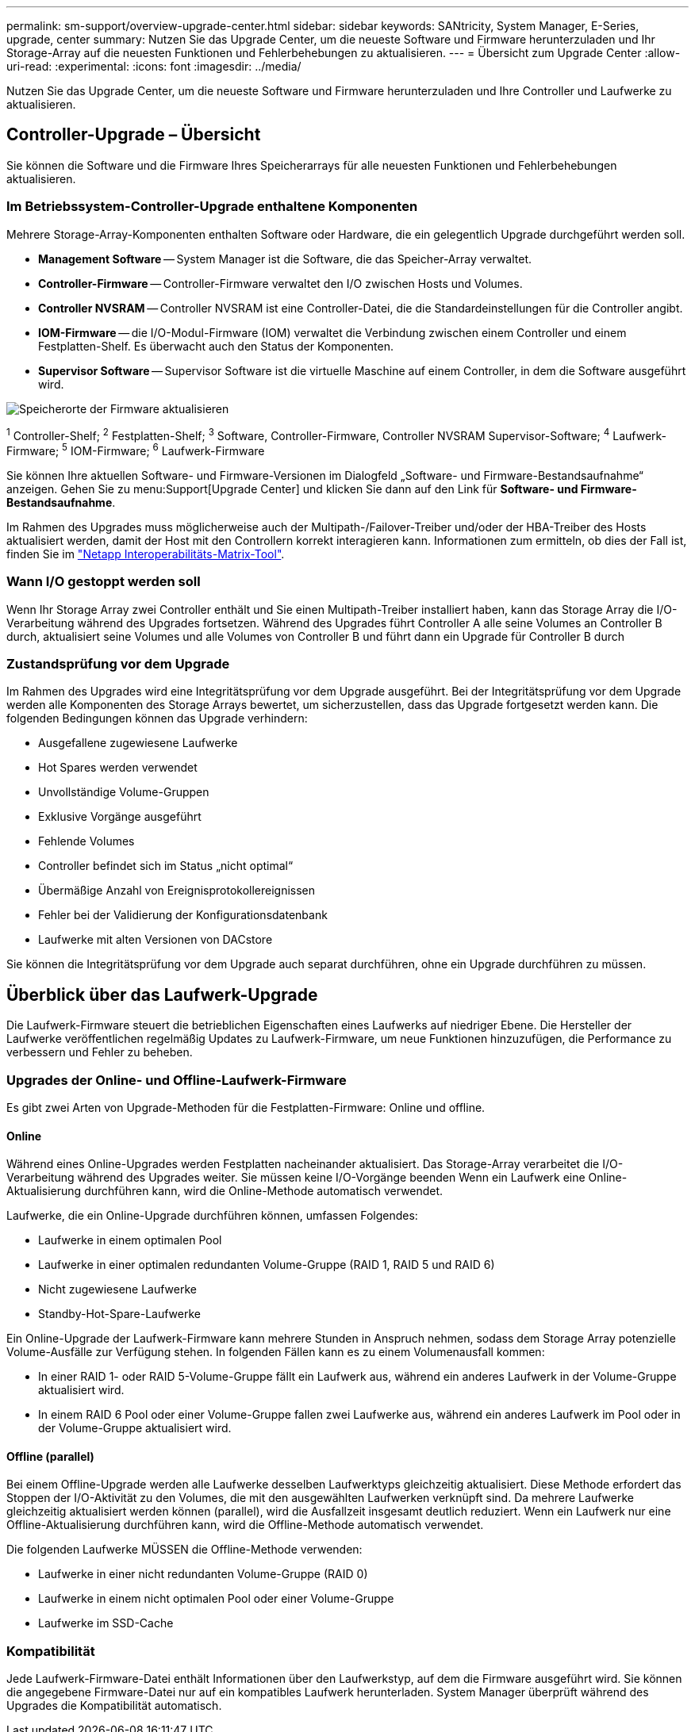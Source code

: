 ---
permalink: sm-support/overview-upgrade-center.html 
sidebar: sidebar 
keywords: SANtricity, System Manager, E-Series, upgrade, center 
summary: Nutzen Sie das Upgrade Center, um die neueste Software und Firmware herunterzuladen und Ihr Storage-Array auf die neuesten Funktionen und Fehlerbehebungen zu aktualisieren. 
---
= Übersicht zum Upgrade Center
:allow-uri-read: 
:experimental: 
:icons: font
:imagesdir: ../media/


[role="lead"]
Nutzen Sie das Upgrade Center, um die neueste Software und Firmware herunterzuladen und Ihre Controller und Laufwerke zu aktualisieren.



== Controller-Upgrade – Übersicht

Sie können die Software und die Firmware Ihres Speicherarrays für alle neuesten Funktionen und Fehlerbehebungen aktualisieren.



=== Im Betriebssystem-Controller-Upgrade enthaltene Komponenten

Mehrere Storage-Array-Komponenten enthalten Software oder Hardware, die ein gelegentlich Upgrade durchgeführt werden soll.

* *Management Software* -- System Manager ist die Software, die das Speicher-Array verwaltet.
* *Controller-Firmware* -- Controller-Firmware verwaltet den I/O zwischen Hosts und Volumes.
* *Controller NVSRAM* -- Controller NVSRAM ist eine Controller-Datei, die die Standardeinstellungen für die Controller angibt.
* *IOM-Firmware* -- die I/O-Modul-Firmware (IOM) verwaltet die Verbindung zwischen einem Controller und einem Festplatten-Shelf. Es überwacht auch den Status der Komponenten.
* *Supervisor Software* -- Supervisor Software ist die virtuelle Maschine auf einem Controller, in dem die Software ausgeführt wird.


image::../media/sam1130-dwg-upgrade-firmware-locations.gif[Speicherorte der Firmware aktualisieren]

^1^ Controller-Shelf; ^2^ Festplatten-Shelf; ^3^ Software, Controller-Firmware, Controller NVSRAM Supervisor-Software; ^4^ Laufwerk-Firmware; ^5^ IOM-Firmware; ^6^ Laufwerk-Firmware

Sie können Ihre aktuellen Software- und Firmware-Versionen im Dialogfeld „Software- und Firmware-Bestandsaufnahme“ anzeigen. Gehen Sie zu menu:Support[Upgrade Center] und klicken Sie dann auf den Link für *Software- und Firmware-Bestandsaufnahme*.

Im Rahmen des Upgrades muss möglicherweise auch der Multipath-/Failover-Treiber und/oder der HBA-Treiber des Hosts aktualisiert werden, damit der Host mit den Controllern korrekt interagieren kann. Informationen zum ermitteln, ob dies der Fall ist, finden Sie im https://imt.netapp.com/matrix/#welcome["Netapp Interoperabilitäts-Matrix-Tool"^].



=== Wann I/O gestoppt werden soll

Wenn Ihr Storage Array zwei Controller enthält und Sie einen Multipath-Treiber installiert haben, kann das Storage Array die I/O-Verarbeitung während des Upgrades fortsetzen. Während des Upgrades führt Controller A alle seine Volumes an Controller B durch, aktualisiert seine Volumes und alle Volumes von Controller B und führt dann ein Upgrade für Controller B durch



=== Zustandsprüfung vor dem Upgrade

Im Rahmen des Upgrades wird eine Integritätsprüfung vor dem Upgrade ausgeführt. Bei der Integritätsprüfung vor dem Upgrade werden alle Komponenten des Storage Arrays bewertet, um sicherzustellen, dass das Upgrade fortgesetzt werden kann. Die folgenden Bedingungen können das Upgrade verhindern:

* Ausgefallene zugewiesene Laufwerke
* Hot Spares werden verwendet
* Unvollständige Volume-Gruppen
* Exklusive Vorgänge ausgeführt
* Fehlende Volumes
* Controller befindet sich im Status „nicht optimal“
* Übermäßige Anzahl von Ereignisprotokollereignissen
* Fehler bei der Validierung der Konfigurationsdatenbank
* Laufwerke mit alten Versionen von DACstore


Sie können die Integritätsprüfung vor dem Upgrade auch separat durchführen, ohne ein Upgrade durchführen zu müssen.



== Überblick über das Laufwerk-Upgrade

Die Laufwerk-Firmware steuert die betrieblichen Eigenschaften eines Laufwerks auf niedriger Ebene. Die Hersteller der Laufwerke veröffentlichen regelmäßig Updates zu Laufwerk-Firmware, um neue Funktionen hinzuzufügen, die Performance zu verbessern und Fehler zu beheben.



=== Upgrades der Online- und Offline-Laufwerk-Firmware

Es gibt zwei Arten von Upgrade-Methoden für die Festplatten-Firmware: Online und offline.



==== Online

Während eines Online-Upgrades werden Festplatten nacheinander aktualisiert. Das Storage-Array verarbeitet die I/O-Verarbeitung während des Upgrades weiter. Sie müssen keine I/O-Vorgänge beenden Wenn ein Laufwerk eine Online-Aktualisierung durchführen kann, wird die Online-Methode automatisch verwendet.

Laufwerke, die ein Online-Upgrade durchführen können, umfassen Folgendes:

* Laufwerke in einem optimalen Pool
* Laufwerke in einer optimalen redundanten Volume-Gruppe (RAID 1, RAID 5 und RAID 6)
* Nicht zugewiesene Laufwerke
* Standby-Hot-Spare-Laufwerke


Ein Online-Upgrade der Laufwerk-Firmware kann mehrere Stunden in Anspruch nehmen, sodass dem Storage Array potenzielle Volume-Ausfälle zur Verfügung stehen. In folgenden Fällen kann es zu einem Volumenausfall kommen:

* In einer RAID 1- oder RAID 5-Volume-Gruppe fällt ein Laufwerk aus, während ein anderes Laufwerk in der Volume-Gruppe aktualisiert wird.
* In einem RAID 6 Pool oder einer Volume-Gruppe fallen zwei Laufwerke aus, während ein anderes Laufwerk im Pool oder in der Volume-Gruppe aktualisiert wird.




==== Offline (parallel)

Bei einem Offline-Upgrade werden alle Laufwerke desselben Laufwerktyps gleichzeitig aktualisiert. Diese Methode erfordert das Stoppen der I/O-Aktivität zu den Volumes, die mit den ausgewählten Laufwerken verknüpft sind. Da mehrere Laufwerke gleichzeitig aktualisiert werden können (parallel), wird die Ausfallzeit insgesamt deutlich reduziert. Wenn ein Laufwerk nur eine Offline-Aktualisierung durchführen kann, wird die Offline-Methode automatisch verwendet.

Die folgenden Laufwerke MÜSSEN die Offline-Methode verwenden:

* Laufwerke in einer nicht redundanten Volume-Gruppe (RAID 0)
* Laufwerke in einem nicht optimalen Pool oder einer Volume-Gruppe
* Laufwerke im SSD-Cache




=== Kompatibilität

Jede Laufwerk-Firmware-Datei enthält Informationen über den Laufwerkstyp, auf dem die Firmware ausgeführt wird. Sie können die angegebene Firmware-Datei nur auf ein kompatibles Laufwerk herunterladen. System Manager überprüft während des Upgrades die Kompatibilität automatisch.
